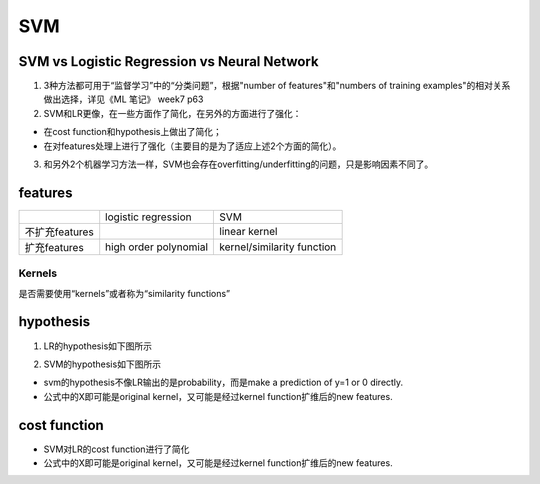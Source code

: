 SVM
=======
SVM vs Logistic Regression vs Neural Network
-------------------------------------------------
1. 3种方法都可用于“监督学习”中的“分类问题”，根据"number of features"和"numbers of training examples"的相对关系做出选择，详见《ML 笔记》 week7 p63

2. SVM和LR更像，在一些方面作了简化，在另外的方面进行了强化：

- 在cost function和hypothesis上做出了简化；
- 在对features处理上进行了强化（主要目的是为了适应上述2个方面的简化）。

3. 和另外2个机器学习方法一样，SVM也会存在overfitting/underfitting的问题，只是影响因素不同了。

features
-----------
+----------------+-----------------------+----------------------------+
|                | logistic regression   | SVM                        |
+----------------+-----------------------+----------------------------+
| 不扩充features |                       | linear kernel              |
+----------------+-----------------------+----------------------------+
| 扩充features   | high order polynomial | kernel/similarity function |
+----------------+-----------------------+----------------------------+

Kernels
^^^^^^^^^^^
是否需要使用“kernels”或者称为“similarity functions”

hypothesis
-------------
1. LR的hypothesis如下图所示

.. image:: img/lr-hypothesis.png

2. SVM的hypothesis如下图所示

.. image:: img/svm-hypothesis.png

- svm的hypothesis不像LR输出的是probability，而是make a prediction of y=1 or 0 directly.
- 公式中的X即可能是original kernel，又可能是经过kernel function扩维后的new features.

cost function
----------------

.. image:: img/cost_lr_svm.png

- SVM对LR的cost function进行了简化
- 公式中的X即可能是original kernel，又可能是经过kernel function扩维后的new features.